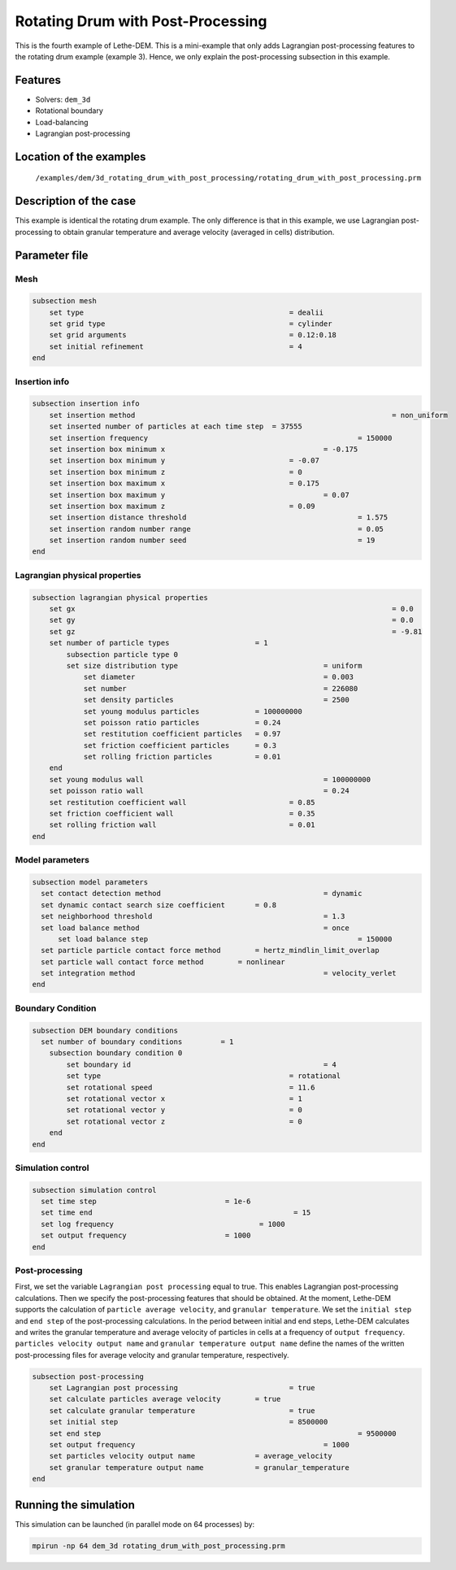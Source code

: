 ==================================
Rotating Drum with Post-Processing
==================================

This is the fourth example of Lethe-DEM. This is a mini-example that only adds Lagrangian post-processing features to the rotating drum example (example 3). Hence, we only explain the post-processing subsection in this example.

Features
----------------------------------
- Solvers: ``dem_3d``
- Rotational boundary
- Load-balancing
- Lagrangian post-processing


Location of the examples
------------------------
 ``/examples/dem/3d_rotating_drum_with_post_processing/rotating_drum_with_post_processing.prm``


Description of the case
-----------------------

This example is identical the rotating drum example. The only difference is that in this example, we use Lagrangian post-processing to obtain granular temperature and average velocity (averaged in cells) distribution.


Parameter file
--------------

Mesh
~~~~~

.. code-block:: text

    subsection mesh
        set type                 				= dealii
        set grid type      	     				= cylinder
        set grid arguments       				= 0.12:0.18
        set initial refinement   				= 4
    end


Insertion info
~~~~~~~~~~~~~~~~~~~

.. code-block:: text

    subsection insertion info
        set insertion method								= non_uniform
        set inserted number of particles at each time step  = 37555
        set insertion frequency            		 			= 150000
        set insertion box minimum x            	 			= -0.175
        set insertion box minimum y            	        	= -0.07
        set insertion box minimum z            	        	= 0
        set insertion box maximum x            	        	= 0.175
        set insertion box maximum y           	 			= 0.07
        set insertion box maximum z            	        	= 0.09
        set insertion distance threshold					= 1.575
        set insertion random number range					= 0.05
        set insertion random number seed					= 19
    end


Lagrangian physical properties
~~~~~~~~~~~~~~~~~~~~~~~~~~~~~~~

.. code-block:: text

    subsection lagrangian physical properties
        set gx            		 						= 0.0
        set gy            		 						= 0.0
        set gz            		 						= -9.81
        set number of particle types	                = 1
            subsection particle type 0
            set size distribution type					= uniform
                set diameter            	 			= 0.003
                set number              				= 226080
                set density particles  	 				= 2500
                set young modulus particles         	= 100000000
                set poisson ratio particles          	= 0.24
                set restitution coefficient particles	= 0.97
                set friction coefficient particles      = 0.3
                set rolling friction particles         	= 0.01
        end
        set young modulus wall            				= 100000000
        set poisson ratio wall            				= 0.24
        set restitution coefficient wall           		= 0.85
        set friction coefficient wall         			= 0.35
        set rolling friction wall         	      	  	= 0.01
    end


Model parameters
~~~~~~~~~~~~~~~~~

.. code-block:: text

    subsection model parameters
      set contact detection method 		   		 	= dynamic
      set dynamic contact search size coefficient	= 0.8
      set neighborhood threshold				 	= 1.3
      set load balance method				 		= once
  	  set load balance step					 		= 150000
      set particle particle contact force method	= hertz_mindlin_limit_overlap
      set particle wall contact force method        = nonlinear
      set integration method				 		= velocity_verlet
    end


Boundary Condition
~~~~~~~~~~~~~~~~~~~~~~~~~~~~

.. code-block:: text

    subsection DEM boundary conditions
      set number of boundary conditions         = 1
        subsection boundary condition 0
            set boundary id						= 4
            set type              				= rotational
            set rotational speed				= 11.6
            set rotational vector x				= 1
            set rotational vector y				= 0
            set rotational vector z				= 0
        end
    end


Simulation control
~~~~~~~~~~~~~~~~~~~~~~~~~~~~

.. code-block:: text

    subsection simulation control
      set time step                 		 = 1e-6
      set time end       					 = 15
      set log frequency				         = 1000
      set output frequency            		 = 1000
    end


Post-processing
~~~~~~~~~~~~~~~~~~~~~~~~~~~~

First, we set the variable ``Lagrangian post processing`` equal to true. This enables Lagrangian post-processing calculations. Then we specify the post-processing features that should be obtained. At the moment, Lethe-DEM supports the calculation of ``particle average velocity``, and ``granular temperature``. We set the ``initial step`` and ``end step`` of the post-processing calculations. In the period between initial and end steps, Lethe-DEM calculates and writes the granular temperature and average velocity of particles in cells at a frequency of ``output frequency``. ``particles velocity output name`` and ``granular temperature output name`` define the names of the written post-processing files for average velocity and granular temperature, respectively.

.. code-block:: text

    subsection post-processing
        set Lagrangian post processing				= true
        set calculate particles average velocity	= true
        set calculate granular temperature			= true
        set initial step            				= 8500000
        set end step       							= 9500000
        set output frequency						= 1000
        set particles velocity output name   		= average_velocity
        set granular temperature output name		= granular_temperature
    end


Running the simulation
----------------------
This simulation can be launched (in parallel mode on 64 processes) by:

.. code-block:: text

  mpirun -np 64 dem_3d rotating_drum_with_post_processing.prm


